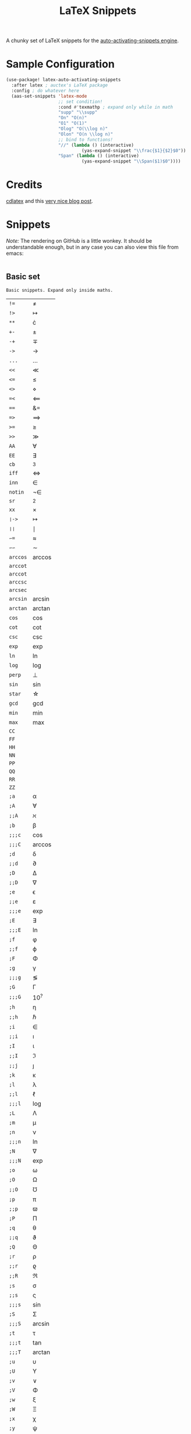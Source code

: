 # -*- mode: org -*-
#+TITLE: LaTeX Snippets

A chunky set of LaTeX snippets for the [[https://github.com/ymarco/auto-activating-snippets][auto-activating-snippets engine]].

* Sample Configuration
#+BEGIN_SRC emacs-lisp
(use-package! latex-auto-activating-snippets
  :after latex ; auctex's LaTeX package
  :config ; do whatever here
  (aas-set-snippets 'latex-mode
                    ;; set condition!
                    :cond #'texmathp ; expand only while in math
                    "supp" "\\supp"
                    "On" "O(n)"
                    "O1" "O(1)"
                    "Olog" "O(\\log n)"
                    "Olon" "O(n \\log n)"
                    ;; bind to functions!
                    "//" (lambda () (interactive)
                             (yas-expand-snippet "\\frac{$1}{$2}$0"))
                    "Span" (lambda () (interactive)
                             (yas-expand-snippet "\\Span($1)$0"))))
#+END_SRC

* Credits
[[https://github.com/cdominik/cdlatex][cdlatex]] and this [[https://castel.dev/post/lecture-notes-1/][very nice blog post]].
* Snippets
/Note:/ The rendering on GitHub is a little wonkey. It should be understandable
enough, but in any case you can also view this file from emacs:
#+BEGIN_SRC sh

#+END_SRC
** Basic set
#+BEGIN_SRC emacs-lisp :exports results
(aas--format-doc-to-org 'laas-basic-snippets)
#+END_SRC

#+RESULTS:
: Basic snippets. Expand only inside maths.

#+BEGIN_SRC emacs-lisp :exports results
(aas--format-snippet-array laas-basic-snippets)
#+END_SRC

#+RESULTS:
| ~!=~     | \neq                |
| ~!>~     | \mapsto             |
| ~**~     | \cdot               |
| ~+-~     | \pm                 |
| ~-+~     | \mp                 |
| ~->~     | \to                 |
| ~...~    | \dots               |
| ~<<~     | \ll                 |
| ~<=~     | \leq                |
| ~<>~     | \diamond            |
| ~=<~     | \impliedby          |
| ~==~     | &=                  |
| ~=>~     | \implies            |
| ~>=~     | \geq                |
| ~>>~     | \gg                 |
| ~AA~     | \forall             |
| ~EE~     | \exists             |
| ~cb~     | ^3                  |
| ~iff~    | \iff                |
| ~inn~    | \in                 |
| ~notin~  | \not\in             |
| ~sr~     | ^2                  |
| ~xx~     | \times              |
| ~❘->~    | \mapsto             |
| ~❘❘~     | \mid                |
| ~∽=~     | \approx             |
| ~∽∽~     | \sim                |
| ~arccos~ | \arccos             |
| ~arccot~ | \arccot             |
| ~arccot~ | \arccot             |
| ~arccsc~ | \arccsc             |
| ~arcsec~ | \arcsec             |
| ~arcsin~ | \arcsin             |
| ~arctan~ | \arctan             |
| ~cos~    | \cos                |
| ~cot~    | \cot                |
| ~csc~    | \csc                |
| ~exp~    | \exp                |
| ~ln~     | \ln                 |
| ~log~    | \log                |
| ~perp~   | \perp               |
| ~sin~    | \sin                |
| ~star~   | \star               |
| ~gcd~    | \gcd                |
| ~min~    | \min                |
| ~max~    | \max                |
| ~CC~     | \CC                 |
| ~FF~     | \FF                 |
| ~HH~     | \HH                 |
| ~NN~     | \NN                 |
| ~PP~     | \PP                 |
| ~QQ~     | \QQ                 |
| ~RR~     | \RR                 |
| ~ZZ~     | \ZZ                 |
| ~;a~     | \alpha              |
| ~;A~     | \forall             |
| ~;;A~    | \aleph              |
| ~;b~     | \beta               |
| ~;;;c~   | \cos                |
| ~;;;C~   | \arccos             |
| ~;d~     | \delta              |
| ~;;d~    | \partial            |
| ~;D~     | \Delta              |
| ~;;D~    | \nabla              |
| ~;e~     | \epsilon            |
| ~;;e~    | \varepsilon         |
| ~;;;e~   | \exp                |
| ~;E~     | \exists             |
| ~;;;E~   | \ln                 |
| ~;f~     | \phi                |
| ~;;f~    | \varphi             |
| ~;F~     | \Phi                |
| ~;g~     | \gamma              |
| ~;;;g~   | \lg                 |
| ~;G~     | \Gamma              |
| ~;;;G~   | 10^{?}              |
| ~;h~     | \eta                |
| ~;;h~    | \hbar               |
| ~;i~     | \in                 |
| ~;;i~    | \imath              |
| ~;I~     | \iota               |
| ~;;I~    | \Im                 |
| ~;;j~    | \jmath              |
| ~;k~     | \kappa              |
| ~;l~     | \lambda             |
| ~;;l~    | \ell                |
| ~;;;l~   | \log                |
| ~;L~     | \Lambda             |
| ~;m~     | \mu                 |
| ~;n~     | \nu                 |
| ~;;;n~   | \ln                 |
| ~;N~     | \nabla              |
| ~;;;N~   | \exp                |
| ~;o~     | \omega              |
| ~;O~     | \Omega              |
| ~;;O~    | \mho                |
| ~;p~     | \pi                 |
| ~;;p~    | \varpi              |
| ~;P~     | \Pi                 |
| ~;q~     | \theta              |
| ~;;q~    | \vartheta           |
| ~;Q~     | \Theta              |
| ~;r~     | \rho                |
| ~;;r~    | \varrho             |
| ~;;R~    | \Re                 |
| ~;s~     | \sigma              |
| ~;;s~    | \varsigma           |
| ~;;;s~   | \sin                |
| ~;S~     | \Sigma              |
| ~;;;S~   | \arcsin             |
| ~;t~     | \tau                |
| ~;;;t~   | \tan                |
| ~;;;T~   | \arctan             |
| ~;u~     | \upsilon            |
| ~;U~     | \Upsilon            |
| ~;v~     | \vee                |
| ~;V~     | \Phi                |
| ~;w~     | \xi                 |
| ~;W~     | \Xi                 |
| ~;x~     | \chi                |
| ~;y~     | \psi                |
| ~;Y~     | \Psi                |
| ~;z~     | \zeta               |
| ~;0~     | \emptyset           |
| ~;8~     | \infty              |
| ~;!~     | \neg                |
| ~;^~     | \uparrow            |
| ~;&~     | \wedge              |
| ~;∽~     | \approx             |
| ~;;∽~    | \simeq              |
| ~;_~     | \downarrow          |
| ~;+~     | \cup                |
| ~;-~     | \leftrightarrow     |
| ~;;-~    | \longleftrightarrow |
| ~;*~     | \times              |
| ~;/~     | \not                |
| ~;❘~     | \mapsto             |
| ~;;❘~    | \longmapsto         |
| ~;\~     | \setminus           |
| ~;=~     | \Leftrightarrow     |
| ~;;=~    | \Longleftrightarrow |
| ~;(~     | \langle             |
| ~;)~     | \rangle             |
| ~;[~     | \Leftarrow          |
| ~;;[~    | \Longleftarrow      |
| ~;]~     | \Rightarrow         |
| ~;;]~    | \Longrightarrow     |
| ~;{~     | \subset             |
| ~;}~     | \supset             |
| ~;<~     | \leftarrow          |
| ~;;<~    | \longleftarrow      |
| ~;;;<~   | \min                |
| ~;>~     | \rightarrow         |
| ~;;>~    | \longrightarrow     |
| ~;;;>~   | \max                |
| ~;'~     | \prime              |
| ~;.~     | \cdot               |



** Annoying Subscripts
#+BEGIN_SRC emacs-lisp :exports results
(aas--format-doc-to-org 'laas-subscript-snippets)
#+END_SRC

#+RESULTS:
: Automatic subscripts! Expand In math and after a single letter.

#+BEGIN_SRC emacs-lisp :exports results
(aas--format-snippet-array laas-subscript-snippets)
#+END_SRC

#+RESULTS:
| ~ii~  | X_i, or X_{Yi} if a subscript was typed already |
| ~ip1~ | _{i+1}                                          |
| ~jj~  | X_j, or X_{Yj} if a subscript was typed already |
| ~jp1~ | _{j+1}                                          |
| ~nn~  | X_n, or X_{Yn} if a subscript was typed already |
| ~np1~ | _{n+1}                                          |
| ~kk~  | X_k, or X_{Yk} if a subscript was typed already |
| ~kp1~ | _{k+1}                                          |
| ~0~   | X_0, or X_{Y0} if a subscript was typed already |
| ~1~   | X_1, or X_{Y1} if a subscript was typed already |
| ~2~   | X_2, or X_{Y2} if a subscript was typed already |
| ~3~   | X_3, or X_{Y3} if a subscript was typed already |
| ~4~   | X_4, or X_{Y4} if a subscript was typed already |
| ~5~   | X_5, or X_{Y5} if a subscript was typed already |
| ~6~   | X_6, or X_{Y6} if a subscript was typed already |
| ~7~   | X_7, or X_{Y7} if a subscript was typed already |
| ~8~   | X_8, or X_{Y8} if a subscript was typed already |
| ~9~   | X_9, or X_{Y9} if a subscript was typed already |


#+BEGIN_SRC emacs-lisp :exports results
(aas--format-doc-to-org 'laas-frac-snippet)
#+END_SRC

** The infamous fraction
#+RESULTS:
: Frac snippet. Expand in maths when there~s something to frac on on the left.

#+BEGIN_SRC emacs-lisp :exports results
(aas--format-snippet-array laas-frac-snippet)
#+END_SRC

#+RESULTS:
| ~/~ | Wrap object on the left with \frac{}{}, leave `point' in the denuminator. |


#+BEGIN_SRC emacs-lisp :exports results
(aas--format-doc-to-org 'laas-accent-snippets)
#+END_SRC


** Simpler Accents
#+RESULTS:
: A simpler way to apply accents. Expand If LaTeX symbol immidiately before point.

#+BEGIN_SRC emacs-lisp :exports results
(aas--format-snippet-array laas-accent-snippets)
#+END_SRC

#+RESULTS:
| ~.␣~  | Wrap in \dot{}      |
| ~..␣~ | Wrap in \dot{}      |
| ~,.~  | Wrap in \vec{}      |
| ~.,~  | Wrap in \vec{}      |
| ~∽␣~  | Wrap in \tilde{}    |
| ~hat~ | Wrap in \hat{}      |
| ~bar~ | Wrap in \overline{} |
